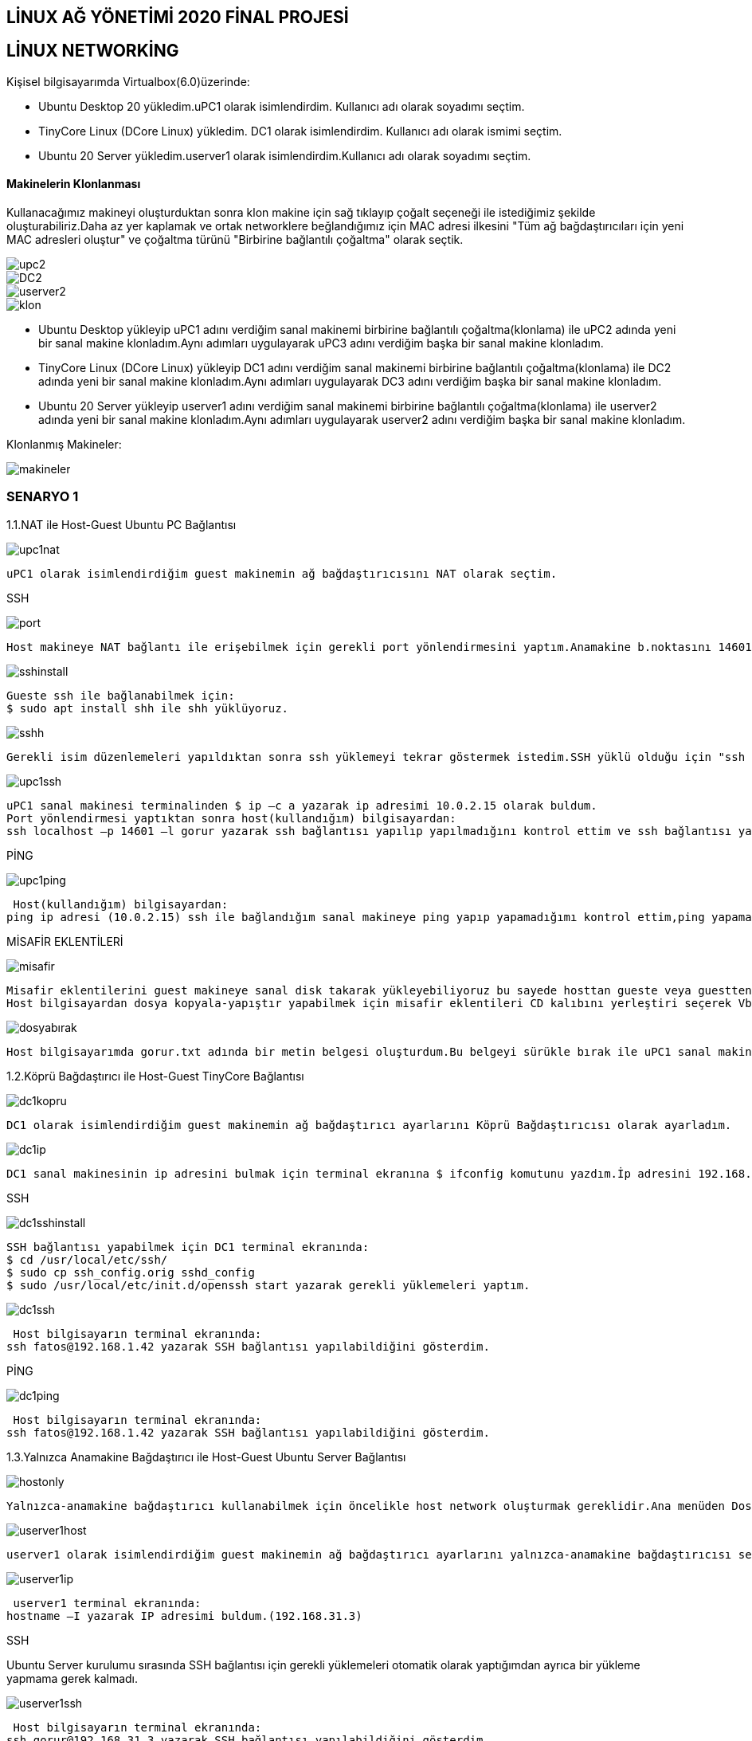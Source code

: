 
== LİNUX AĞ YÖNETİMİ 2020 FİNAL PROJESİ

== LİNUX NETWORKİNG

=====

Kişisel bilgisayarımda Virtualbox(6.0)üzerinde:

* Ubuntu Desktop 20 yükledim.uPC1 olarak isimlendirdim. Kullanıcı adı olarak soyadımı seçtim.
* TinyCore Linux (DCore Linux) yükledim. DC1 olarak isimlendirdim. Kullanıcı adı olarak ismimi seçtim.
* Ubuntu 20 Server yükledim.userver1 olarak isimlendirdim.Kullanıcı adı olarak soyadımı seçtim.


=====

==== Makinelerin Klonlanması
Kullanacağımız makineyi oluşturduktan sonra klon makine için sağ tıklayıp çoğalt seçeneği ile istediğimiz şekilde oluşturabiliriz.Daha az yer kaplamak ve ortak networklere beğlandığımız için MAC adresi ilkesini "Tüm ağ bağdaştırıcıları için yeni MAC adresleri oluştur" ve çoğaltma türünü "Birbirine bağlantılı çoğaltma" olarak seçtik.

image::images/klonlama/upc2.png[]
image::images/klonlama/DC2.png[]
image::images/klonlama/userver2.png[]
image::images/klonlama/klon.png[]

* Ubuntu Desktop yükleyip uPC1 adını verdiğim sanal makinemi birbirine bağlantılı çoğaltma(klonlama) ile uPC2 adında yeni bir sanal makine klonladım.Aynı adımları uygulayarak uPC3 adını verdiğim başka bir sanal makine klonladım.
* 	TinyCore Linux (DCore Linux) yükleyip DC1 adını verdiğim sanal makinemi birbirine bağlantılı çoğaltma(klonlama) ile DC2 adında yeni bir sanal makine klonladım.Aynı adımları uygulayarak DC3 adını verdiğim başka bir sanal makine klonladım.
* 	Ubuntu 20 Server yükleyip userver1 adını verdiğim sanal makinemi birbirine bağlantılı çoğaltma(klonlama) ile userver2 adında yeni bir sanal makine klonladım.Aynı adımları uygulayarak userver2 adını verdiğim başka bir sanal makine klonladım.

Klonlanmış Makineler:

image::images/klonlama/makineler.png[]


=== SENARYO 1

1.1.NAT ile Host-Guest Ubuntu PC Bağlantısı

image::images/senaryo1/upc1nat.png[]

	uPC1 olarak isimlendirdiğim guest makinemin ağ bağdaştırıcısını NAT olarak seçtim.
	
SSH

image::images/senaryo1/port.png[]

    Host makineye NAT bağlantı ile erişebilmek için gerekli port yönlendirmesini yaptım.Anamakine b.noktasını 14601,misafir b.noktasını 22 olarak ayarladım.


image::images/senaryo1/sshinstall.png[]

   Gueste ssh ile bağlanabilmek için: 
   $ sudo apt install shh ile shh yüklüyoruz.
   

image::images/senaryo1/sshh.png[]

  Gerekli isim düzenlemeleri yapıldıktan sonra ssh yüklemeyi tekrar göstermek istedim.SSH yüklü olduğu için "ssh zaten en yeni sürümde" bilgisi verilmiştir.
  

image::images/senaryo1/upc1ssh.png[]
  
   uPC1 sanal makinesi terminalinden $ ip –c a yazarak ip adresimi 10.0.2.15 olarak buldum. 
   Port yönlendirmesi yaptıktan sonra host(kullandığım) bilgisayardan:
   ssh localhost –p 14601 –l gorur yazarak ssh bağlantısı yapılıp yapılmadığını kontrol ettim ve ssh bağlantısı yapılabildiğini gösterdim.

PİNG

image::images/senaryo1/upc1ping.png[]
   
 Host(kullandığım) bilgisayardan:
ping ip adresi (10.0.2.15) ssh ile bağlandığım sanal makineye ping yapıp yapamadığımı kontrol ettim,ping yapamadığımı gösterdim.

MİSAFİR EKLENTİLERİ

image::images/senaryo1/misafir.png[]
  
   Misafir eklentilerini guest makineye sanal disk takarak yükleyebiliyoruz bu sayede hosttan gueste veya guestten hosta kopyala yapıştır ve sürükle bırak yapabiliyoruz.
   Host bilgisayardan dosya kopyala-yapıştır yapabilmek için misafir eklentileri CD kalıbını yerleştiri seçerek Vboxguestaddition yükledim.Paylaşılan pano ve sürüklü,bırak çift yönlü seçtim.
   
   
 
 
image::images/senaryo1/dosyabırak.gif[]

   Host bilgisayarımda gorur.txt adında bir metin belgesi oluşturdum.Bu belgeyi sürükle bırak ile uPC1 sanal makinemin Dosyalar kısmına bıraktım.
   
   

1.2.Köprü Bağdaştırıcı ile Host-Guest TinyCore Bağlantısı

image::images/senaryo1/dc1kopru.png[]

  DC1 olarak isimlendirdiğim guest makinemin ağ bağdaştırıcı ayarlarını Köprü Bağdaştırıcısı olarak ayarladım.
 
  
image::images/senaryo1/dc1ip.png[]

  DC1 sanal makinesinin ip adresini bulmak için terminal ekranına $ ifconfig komutunu yazdım.İp adresini 192.168.1.41 olarak buldum.

SSH

image::images/senaryo1/dc1sshinstall.png[]

  SSH bağlantısı yapabilmek için DC1 terminal ekranında:
  $ cd /usr/local/etc/ssh/
  $ sudo cp ssh_config.orig sshd_config
  $ sudo /usr/local/etc/init.d/openssh start yazarak gerekli yüklemeleri yaptım.
   

image::images/senaryo1/dc1ssh.png[]

 Host bilgisayarın terminal ekranında:
ssh fatos@192.168.1.42 yazarak SSH bağlantısı yapılabildiğini gösterdim.

PİNG

image::images/senaryo1/dc1ping.png[]

 Host bilgisayarın terminal ekranında:
ssh fatos@192.168.1.42 yazarak SSH bağlantısı yapılabildiğini gösterdim.

1.3.Yalnızca Anamakine Bağdaştırıcı ile Host-Guest Ubuntu Server Bağlantısı

image::images/senaryo1/hostonly.png[]
  
  Yalnızca-anamakine bağdaştırıcı kullanabilmek için öncelikle host network oluşturmak gereklidir.Ana menüden Dosya->Anamakine Ağ Yöneticisi seçip oluştura tıklıyoruz ve network oluşuyor.

image::images/senaryo1/userver1host.png[]

  userver1 olarak isimlendirdiğim guest makinemin ağ bağdaştırıcı ayarlarını yalnızca-anamakine bağdaştırıcısı seçip alt seçenekten oluşturduğum host network'ü seçtim.
  

image::images/senaryo1/userver1ip.png[]

 userver1 terminal ekranında:
hostname –I yazarak IP adresimi buldum.(192.168.31.3)

SSH

Ubuntu Server kurulumu sırasında SSH bağlantısı için gerekli yüklemeleri otomatik olarak yaptığımdan ayrıca bir yükleme yapmama gerek kalmadı.

image::images/senaryo1/userver1ssh.png[]

 Host bilgisayarın terminal ekranında:
ssh gorur@192.168.31.3 yazarak SSH bağlantısı yapılabildiğini gösterdim.

PİNG

image::images/senaryo1/userver1ping.png[]

 Host(kullandığım) bilgisayardan:
ping ip adresi (192.168.31.3) komutu ile  SSHla bağlandığım sanal makineye ping yapıp yapamadığımı kontrol ettim,ping yapabildiğimi gösterdim.


=== SENARYO 2

Dahili Ağ Bağdaştırıcı ile Host-Guest,Guest-Guest Bağlantısı

Senaryo gereği Ubuntu Serverların ipleri:

userver1 : 192.168.8.6

userver2 : 192.168.8.7

userver3 : 192.168.8.8

image::images/senaryo2/userverdahili.png[]

image::images/senaryo2/userver2dahili.png[]

image::images/senaryo2/userver3dahili.png[]

 userver1, userver2 ve userver3 guest makinelerim için ağ bağdaştırıcı ayarlarını dahili ağ olarak seçtim.

Netplan Ayarları

yaml formatındaki /etc/netplan/50-cloud-init.yaml dosyasını dhcp olmadan statik bir IP alıyoruz.

image::images/senaryo2/yaml.png[]

 userver1,userver2 ve userver3 terminalinde:
 $ sudo nano /etc/netplan/50-cloud-init.yaml komutu ile dosyayı açtım.
 
 
image::images/senaryo2/userver1netplan.png[]

 userver1 IP adresini statik olarak verilen koşul gereği 192.168.8.6 olarak ayarladım.


image::images/senaryo2/userver1ip.png[]

 $ sudo netplan generate komutundan sonra $ sudo netplan apply ile statik IP atamamı uyguladım ve artık IP adresimin 192.168.8.6 olduğunu gördüm.
 
image::images/senaryo2/userver2netplan.png[]

 userver2 IP adresini statik olarak verilen koşul gereği 192.168.8.7 olarak ayarladım.

image::images/senaryo2/userver2ip.png[]

 $ sudo netplan generate komutundan sonra $ sudo netplan apply ile statik IP atamamı uyguladım ve artık IP adresimin 192.168.8.7 olduğunu gördüm.
 
image::images/senaryo2/userver3netplan.png[]

 userver3 IP adresini statik olarak verilen koşul gereği 192.168.8.8 olarak ayarladım. 

image::images/senaryo2/userver3ip.png[]

 $ sudo netplan generate komutundan sonra $ sudo netplan apply ile statik IP atamamı uyguladım ve artık IP adresimin 192.168.8.8 olduğunu gördüm.
 
SSH

SSH server yüklediğimiz için ve diğer makineler klon olduğu için ayrıca yükleme yapmaya gerek yoktur.
Guestler arası SSH bağlantısı yapılabilmektedir.

image::images/senaryo2/ssh13.png[]
 
 userver1 sanal makinesinde ssh gorur@192.168.8.8 komutu userver3 ile SSH bağlantısı yaptım.
 

image::images/senaryo2/ssh12.png[]

 userver1 sanal makinesinde ssh gorur@192.168.8.7 komutu userver2 ile SSH bağlantısı yaptım.
 
image::images/senaryo2/ssh32.png[]

 userver3 sanal makinesinde ssh gorur@192.168.8.7 komutu userver2 ile SSH bağlantısı yaptım.
 
 

Dahili ağ bağdaştırıcıda hosttan guestlere SSH bağlantısı yapmak mümkün değildir.

image::images/senaryo2/host-guest1.png[]

image::images/senaryo2/host-guest2.png[]

image::images/senaryo2/host-guest3.png[]

 Host bilgisayardan userver1,userver2 ve userver3 sanal makinelerine SSH yapamadığımı sırasıyla gösterdim.

PİNG

Guestler birbirine ulaşabildiği için birbirine ping yapabilmeleri mümkündür.

image::images/senaryo2/ping1.png[]

image::images/senaryo2/ping2.png[]

image::images/senaryo2/ping3.png[]

SCP ile Dosya Gönderimi

image::images/senaryo2/touch.png[]

 userver1 bilgisayarında $ touch komutu ile dosya ismi fatos.txt, gorur.txt ve 170201068.txt şeklinde olan dosyalar oluşturdum ve dosyaların varlığını kontrol etmek için $ ls komutunu kullandım.
 
image::images/senaryo2/scp.png[]

 $ scp 170201068.txt fatos.tct gorur.txt gorur@192.168.8.7:/home/gorur/ ile oluşturduğum dosyaları SCP protokolünü kullanarak userver2 bilgisayarına gönderdim.
 
 
 userver2 bilgisayarına dosya gönderim işlemi gerçekleşmiş mi diye kontrol etmek için $ ls komutunu kullandım ve gönderimin başarılı bir şekilde gerçekleştiğini gördüm.
 
 
 
=== SENARYO 3

=====

IP:

uPC1: NAT(10.0.2.15)
      dahili1(192.168.1.1)
      
uPC2: NAT(10.0.2.15)
      dahili2(192.168.2.1)
      
userver1: NAT(10.0.2.15)
          dahili1(192.168.1.254)
          dahili3(192.168.100.1)
          
userver2: NAT(10.0.2.15)
          dahili1(192.168.2.254)
          dahili3(192.168.100.2)

=====

image::images/senaryo3/ubuntussh.png[]

  userver1 olarak isimlendirdiği Ubuntu Server sanal makinesine,Ubuntu desktopla NAT bağlantı ile erişebilmek için gerekli port yönlendirmesini yaptım.Anamakine b.noktasını 8888,misafir b.noktasını 22 olarak ayarladım.

image::images/senaryo3/sshla.png[]
  
  ssh localhost -p 8888 -l gorur komutu ile Ubuntu Desktop ile Ubuntu Server sanal makineme bağlandım.(Amacım daha kolay kopyala-yapıştır işlemlerini yapabilmek.)
  

QUAGGA KULLANARAK LİNUX YÖNLENDİRİCİ AĞI

QUAGGA YÜKLEME 

[source,]
----
#!/bin/bash
# quagga installer

if [ "$EUID" -ne 0 ]
  then echo "Please run as root"
  exit
fi

sudo apt install quagga quagga-doc
sudo cat > /etc/quagga/daemons << EOF
zebra=yes
bgpd=no
ospfd=yes
ospf6d=no
ripd=no
ripngd=no
isisd=no
babeld=no
EOF

sudo echo "net.ipv4.ip_forward=1" >> /etc/sysctl.conf

sudo cp /usr/share/doc/quagga-core/examples/vtysh.conf.sample /etc/quagga/vtysh.conf
sudo cp /usr/share/doc/quagga-core/examples/zebra.conf.sample /etc/quagga/zebra.conf
sudo cp /usr/share/doc/quagga-core/examples/bgpd.conf.sample /etc/quagga/bgpd.conf
sudo chown quagga:quagga /etc/quagga/*.conf
sudo chown quagga:quaggavty /etc/quagga/vtysh.conf
sudo chmod 640 /etc/quagga/*.conf

sudo service zebra start
sudo service bgpd start

sudo systemctl enable zebra.service
sudo systemctl enable bgpd.service

sudo echo 'VTYSH_PAGER=more' >>/etc/environment 
sudo echo 'export VTYSH_PAGER=more' >>/etc/bash.bashrc
----

image::images/senaryo3/installquagga.png[]

 Quagga paketini kurdum.

image::images/senaryo3/daemons.png[]

  etc/quagga/daemons dosyasını düzenledim.

image::images/senaryo3/config.png[]

  Zebra ve ospfd için yapılandırma dosyaları oluşturdum.

image::images/senaryo3/config2.png[]

  Vtysh END probleminden kaçınmak için ortam değişkenlerini ayarladım.

image::images/senaryo3/vtysh.png[]

  $sudo vtysh komutu ile Quagga'yı başlattım.
  
  

ROUTER YAPILANDIRMA

Oluşturulacak routerlar için yapılandırma ayarları:
[source,]
----
#!/bin/bash

if [ "$EUID" -ne 0 ]
  then echo "Please run as root"
  exit
fi

cat >> /etc/quagga/ospfd.conf << EOF
interface enp0s8
interface enp0s9
interface lo
router ospf
 passive-interface enp0s8
 network 192.168.1.0/24 area 0.0.0.0
 network 192.168.100.0/24 area 0.0.0.0
line vty
EOF

cat >> /etc/quagga/zebra.conf << EOF
interface enp0s8
 ip address 192.168.1.254/24
 ipv6 nd suppress-ra
interface enp0s9
 ip address 192.168.100.1/24
 ipv6 nd suppress-ra
interface lo
ip forwarding
line vty
EOF

sudo service zebra restart
sudo service bgpd restart
----

image::images/senaryo3/router1.png[]

image::images/senaryo3/router11.png[]

 Klonlanacak routerlar için gerekli config ayarlamalarını yapmış oldum.
 
image::images/senaryo3/router1klon.png[]

image::images/senaryo3/router2klon.png[]

image::images/senaryo3/baglantılı.png[]

 Ubuntu Serverdan birbirine bağlantılı çoğaltma ile router1 ve router2 adında iki yönlendirici klonladım.
 
 
image::images/senaryo3/router1nat.png[]

 Senaryo gereği bağdaştırıcı 1'i NAT olarak ayarladım.

image::images/senaryo3/router1dahili1.png[]
  
  Senaryo gereği bağdaştırıcı 2'yi Dahili Ağ yapıp dahili1 olarak isimlendirdim.
  

image::images/senaryo3/router1dahili3.png[]
 
  Senaryo gereği bağdaştırıcı 3'ü Dahili Ağ yapıp dahili3 olarak isimlendirdim.

image::images/senaryo3/router2nat.png[]

 Senaryo gereği bağdaştırıcı 1'i NAT olarak ayarladım.

image::images/senaryo3/router2dahili2.png[]
  
  Senaryo gereği bağdaştırıcı 2'yi Dahili Ağ yapıp dahili2 olarak isimlendirdim.
  

image::images/senaryo3/router2dahili3.png[]
 
  Senaryo gereği bağdaştırıcı 3'ü Dahili Ağ yapıp dahili3 olarak isimlendirdim.
  
router2 için yapılandırma ayarları: 
[source,]
----
#!/bin/bash

if [ "$EUID" -ne 0 ]
  then echo "Please run as root"
  exit
fi

cat >> /etc/quagga/ospfd.conf << EOF
interface enp0s8
interface enp0s9
interface lo
router ospf
 passive-interface enp0s8
 network 192.168.2.0/24 area 0.0.0.0
 network 192.168.100.0/24 area 0.0.0.0
line vty
EOF

cat >> /etc/quagga/zebra.conf << EOF
interface enp0s8
 ip address 192.168.2.254/24
 ipv6 nd suppress-ra
interface enp0s9
 ip address 192.168.100.2/24
 ipv6 nd suppress-ra
interface lo
ip forwarding
line vty
EOF

sudo service zebra restart
sudo service bgpd restart
----
 
image::images/senaryo3/ospfd.png[]

image::images/senaryo3/ospfd1.png[]

  /etc/quagga/ospfd.conf dosyasının içini router2'ye göre düzenleyip kaydettim.
  

image::images/senaryo3/zebra.png[]

image::images/senaryo3/zebra1.png[]

  /etc/quagga/zebra.conf dosyasının içini router2'ye göre düzenleyip kaydettim.
  

image::images/senaryo3/restart.png[]

 Yapılan ayarlamaları yeniden başlattım.
 

image::images/senaryo3/router1ip.png[]

 Yaptığım düzenlemeler sonrası router1 ip'sini kontrol ettim.
 
image::images/senaryo3/router2ip.png[]

 Yaptığım düzenlemler sonrası router2 ip'sini kontrol ettim.
 
Netplan Ayarları

image::images/senaryo3/upc1nat.png[]

image::images/senaryo3/upc1dahili.png[]

image::images/senaryo3/upc2nat.png[]

image::images/senaryo3/upc2dahili.png[]




yaml formatındaki /etc/netplan/50-cloud-init.yaml dosyasını dhcp olmadan statik bir IP alıyoruz.

image::images/senaryo3/yaml1.png[]

 uPC1 sanal makinesinde:
 $ sudo nano /etc/netplan/50-cloud-init.yaml komutu ile dosyayı açtım.
 
 
image::images/senaryo3/upc1netplan.png[]

 uPC1 IP adresini statik olarak belirlediğim koşula göre ayarladım.


image::images/senaryo3/upc1apply.png[]

 $ sudo netplan generate komutundan sonra $ sudo netplan apply ile statik IP atamamı uyguladım.


image::images/senaryo3/yaml2.png[]

 uPC2 sanal makinesinde:
 $ sudo nano /etc/netplan/50-cloud-init.yaml komutu ile dosyayı açtım.
 
 
image::images/senaryo3/upc2netplan.png[]

 uPC2 IP adresini statik olarak belirlediğim koşula göre ayarladım.


image::images/senaryo3/upc2apply.png[]

 $ sudo netplan generate komutundan sonra $ sudo netplan apply ile statik IP atamamı uyguladım.
 

TRACEROUTE

Traceroute komutu ile paketlerin izlediği yolun takibini yapabiliriz.

image::images/senaryo3/traceroute.png[]

 $ sudo apt-get install traceroute ile traceroute yükledim.
 
 
image::images/senaryo3/upc1-router1.png[]

image::images/senaryo3/router1trace.png[]

 uPC1 ----> router1

image::images/senaryo3/upc1-router2.png[]

image::images/senaryo3/router2trace.png[]

 uPC1 ----> router2
 
image::images/senaryo3/upc1-upc2.png[]

image::images/senaryo3/upc2trace.png[]

 uPC1 ----> uPC2

=====
NETWORK AĞ GRAFİĞİ

image::images/senaryo3/networkgrafik.png[]

=====
